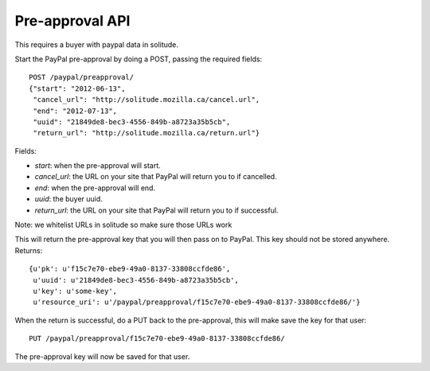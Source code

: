 .. _preapproval:

========================
Pre-approval API
========================

This requires a buyer with paypal data in solitude.

Start the PayPal pre-approval by doing a POST, passing the required fields::

        POST /paypal/preapproval/
        {"start": "2012-06-13",
         "cancel_url": "http://solitude.mozilla.ca/cancel.url",
         "end": "2012-07-13",
         "uuid": "21849de8-bec3-4556-849b-a8723a35b5cb",
         "return_url": "http://solitude.mozilla.ca/return.url"}

Fields:

* `start`: when the pre-approval will start.
* `cancel_url`: the URL on your site that PayPal will return you to if
  cancelled.
* `end`: when the pre-approval will end.
* `uuid`: the buyer uuid.
* `return_url`: the URL on your site that PayPal will return you to if
  successful.

Note: we whitelist URLs in solitude so make sure those URLs work

This will return the pre-approval key that you will then pass on to PayPal.
This key should not be stored anywhere. Returns::

        {u'pk': u'f15c7e70-ebe9-49a0-8137-33808ccfde86',
         u'uuid': u'21849de8-bec3-4556-849b-a8723a35b5cb',
         u'key': u'some-key',
         u'resource_uri': u'/paypal/preapproval/f15c7e70-ebe9-49a0-8137-33808ccfde86/'}

When the return is successful, do a PUT back to the pre-approval, this will
make save the key for that user::

        PUT /paypal/preapproval/f15c7e70-ebe9-49a0-8137-33808ccfde86/

The pre-approval key will now be saved for that user.
